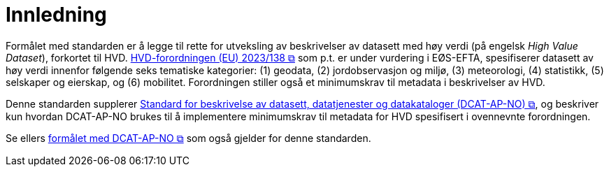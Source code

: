 = Innledning [[Innledning]]

Formålet med standarden er å legge til rette for utveksling av beskrivelser av datasett med høy verdi (på engelsk __High Value Dataset__), forkortet til HVD. https://eur-lex.europa.eu/legal-content/EN/TXT/?uri=CELEX:32023R0138[HVD-forordningen (EU) 2023/138 &#x29C9;, window="_blank", role="ext-link"] som p.t. er under vurdering i EØS-EFTA, spesifiserer datasett av høy verdi innenfor følgende seks tematiske kategorier: (1) geodata, (2) jordobservasjon og miljø, (3) meteorologi, (4) statistikk, (5) selskaper og eierskap, og (6) mobilitet. Forordningen stiller også et minimumskrav til metadata i beskrivelser av HVD. 

Denne standarden supplerer https://data.norge.no/specification/dcat-ap-no["Standard for beskrivelse av datasett, datatjenester og datakataloger (DCAT-AP-NO) &#x29C9;", window="_blank", role="ext-link"], og beskriver kun hvordan DCAT-AP-NO brukes til å implementere minimumskrav til metadata for HVD spesifisert i ovennevnte forordningen. 

Se ellers https://data.norge.no/specification/dcat-ap-no/#Innledning[formålet med DCAT-AP-NO  &#x29C9;, window="_blank", role="ext-link"] som også gjelder for denne standarden. 

